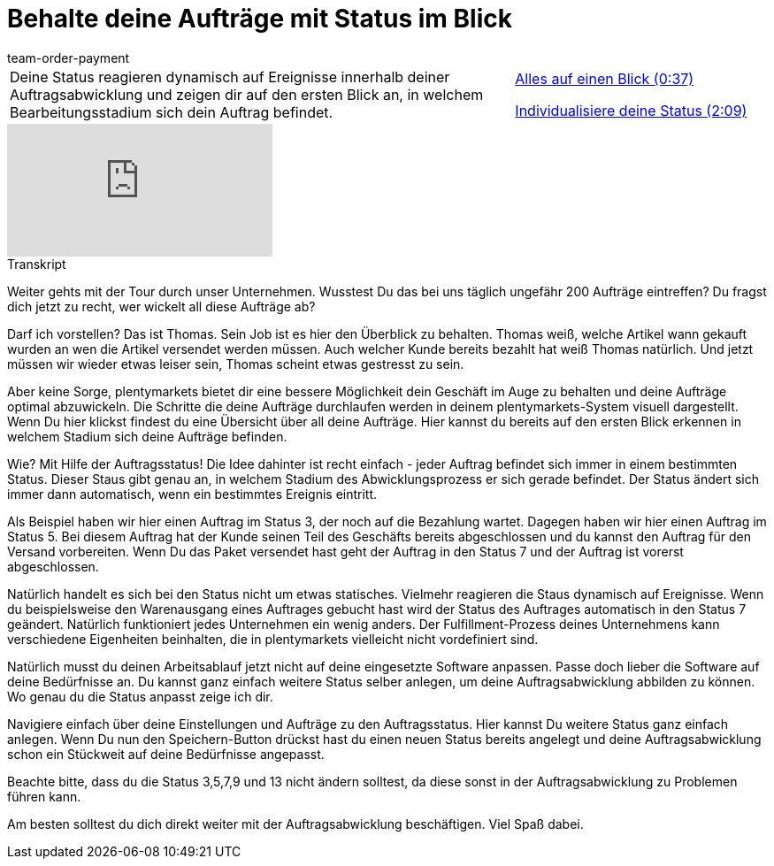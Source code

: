 = Behalte deine Aufträge mit Status im Blick
:lang: de
:position: 10010
:url: videos/auftragsabwicklung/einstellungen-vorab-einrichten/auftraege-mit-status
:id: J0N89SG
:author: team-order-payment

//tag::einleitung[]
[cols="2, 1" grid=none]
|===
|Deine Status reagieren dynamisch auf Ereignisse innerhalb deiner Auftragsabwicklung und zeigen dir auf den ersten Blick an, in welchem Bearbeitungsstadium sich dein Auftrag befindet.
|<<videos/auftragsabwicklung/einstellungen-vorab-einrichten/auftraege-mit-status-ueberblick#video, Alles auf einen Blick (0:37)>>

<<videos/auftragsabwicklung/einstellungen-vorab-einrichten/auftraege-mit-status-individualisierung#video, Individualisiere deine Status (2:09)>>

|===
//end::einleitung[]

video::216985157[vimeo]

// tag::transkript[]
[.collapseBox]
.Transkript
--
Weiter gehts mit der Tour durch unser Unternehmen. Wusstest Du das bei uns täglich ungefähr 200 Aufträge eintreffen? Du fragst dich jetzt zu recht, wer wickelt all diese Aufträge ab?

Darf ich vorstellen? Das ist Thomas. Sein Job ist es hier den Überblick zu behalten. Thomas weiß, welche Artikel wann gekauft wurden an wen die Artikel versendet werden müssen. Auch welcher Kunde bereits bezahlt hat weiß Thomas natürlich. Und jetzt müssen wir wieder etwas leiser sein, Thomas scheint etwas gestresst zu sein.

Aber keine Sorge, plentymarkets bietet dir eine bessere Möglichkeit dein Geschäft im Auge zu behalten und deine
Aufträge optimal abzuwickeln. Die Schritte die deine Aufträge durchlaufen werden in deinem plentymarkets-System
visuell dargestellt. Wenn Du hier klickst findest du eine Übersicht über all deine Aufträge. Hier kannst du bereits auf den ersten Blick erkennen in welchem Stadium sich deine Aufträge befinden.

Wie? Mit Hilfe der Auftragsstatus!
Die Idee dahinter ist recht einfach - jeder Auftrag befindet sich immer in einem bestimmten Status. Dieser Staus gibt
genau an, in welchem Stadium des Abwicklungsprozess er sich gerade befindet. Der Status ändert sich immer dann
automatisch, wenn ein bestimmtes Ereignis eintritt.

Als Beispiel haben wir hier einen Auftrag im Status 3, der noch auf die Bezahlung wartet.
Dagegen haben wir hier einen Auftrag im Status 5. Bei diesem Auftrag hat der Kunde seinen Teil des Geschäfts bereits abgeschlossen und du kannst den Auftrag für den Versand vorbereiten.
Wenn Du das Paket versendet hast geht der Auftrag in den Status 7 und der Auftrag ist vorerst abgeschlossen.

Natürlich handelt es sich bei den Status nicht um etwas statisches. Vielmehr reagieren die Staus dynamisch auf
Ereignisse. Wenn du beispielsweise den Warenausgang eines Auftrages gebucht hast wird der Status des
Auftrages automatisch in den Status 7 geändert. Natürlich funktioniert jedes Unternehmen ein wenig anders. Der Fulfillment-Prozess deines Unternehmens kann
verschiedene Eigenheiten beinhalten, die in plentymarkets vielleicht nicht vordefiniert sind.

Natürlich musst du deinen Arbeitsablauf jetzt nicht auf deine eingesetzte Software anpassen. Passe doch lieber die Software auf deine
Bedürfnisse an. Du kannst ganz einfach weitere Status selber anlegen, um deine Auftragsabwicklung abbilden zu können. Wo genau du die Status anpasst zeige ich dir.

Navigiere einfach über deine Einstellungen und Aufträge zu den Auftragsstatus. Hier kannst Du weitere Status ganz
einfach anlegen.
Wenn Du nun den Speichern-Button drückst hast du einen neuen Status bereits angelegt und deine
Auftragsabwicklung schon ein Stückweit auf deine Bedürfnisse angepasst.

Beachte bitte, dass du die Status 3,5,7,9 und 13 nicht ändern solltest, da diese sonst in der Auftragsabwicklung zu
Problemen führen kann.

Am besten solltest du dich direkt weiter mit der Auftragsabwicklung beschäftigen. Viel Spaß dabei.
